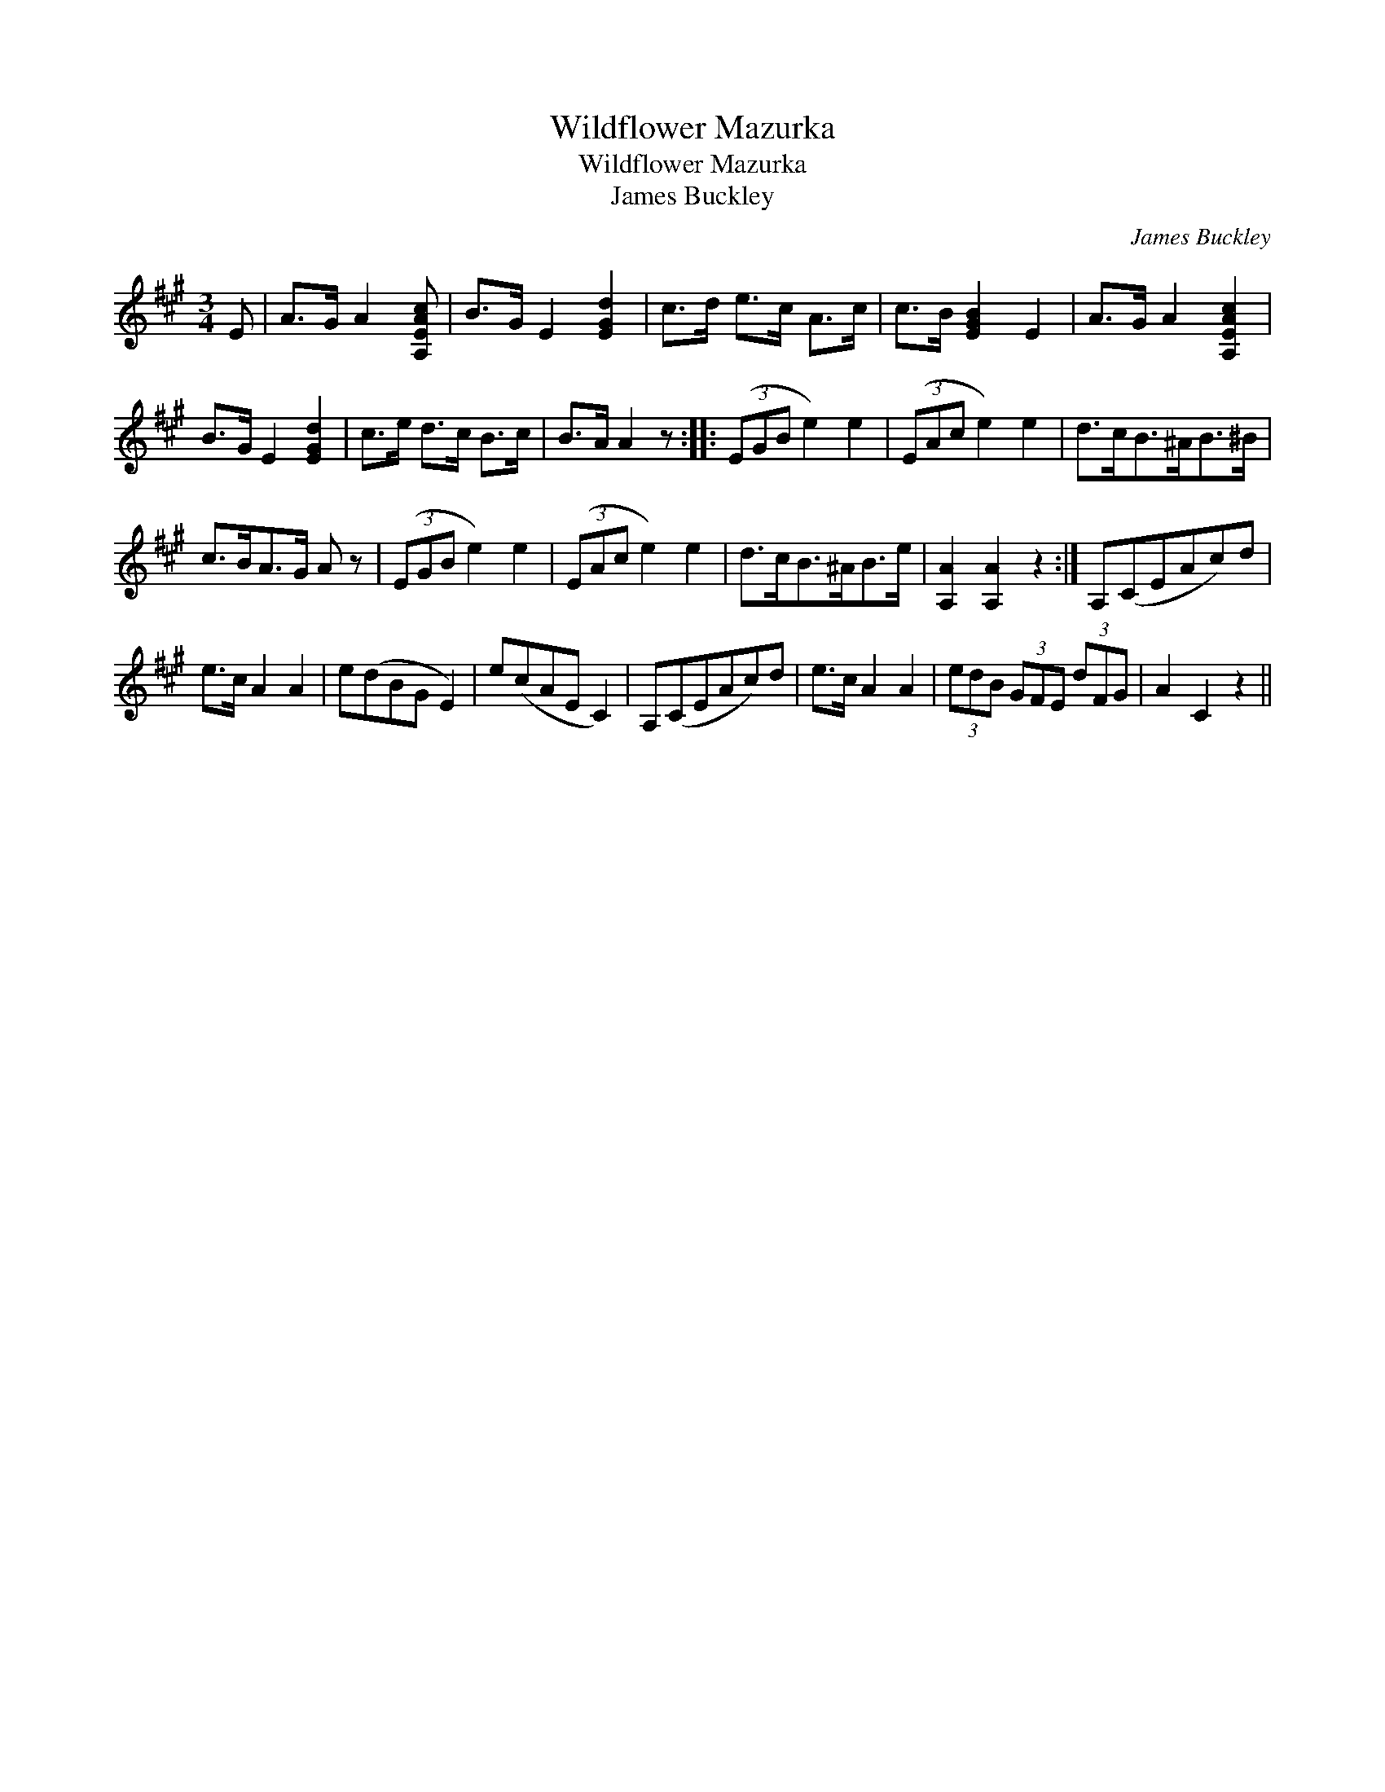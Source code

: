 X:1
T:Wildflower Mazurka
T:Wildflower Mazurka
T:James Buckley
C:James Buckley
L:1/8
M:3/4
K:A
V:1 treble 
V:1
 E | A>G A2 [A,EAc] | B>G E2 [EGd]2 | c>d e>c A>c | c>B [EGB]2 E2 | A>G A2 [A,EAc]2 | %6
 B>G E2 [EGd]2 | c>e d>c B>c | B>A A2 z :: (3(EGB e2) e2 | (3(EAc e2) e2 | d>cB>^AB>^B | %12
 c>BA>G A z | (3(EGB e2) e2 | (3(EAc e2) e2 | d>cB>^AB>e | [A,A]2 [A,A]2 z2 :| A,(CEAc)d | %18
 e>c A2 A2 | e(dBG E2) | e(cAE C2) | A,(CEAc)d | e>c A2 A2 | (3edB (3GFE (3dFG | A2 C2 z2 || %25

